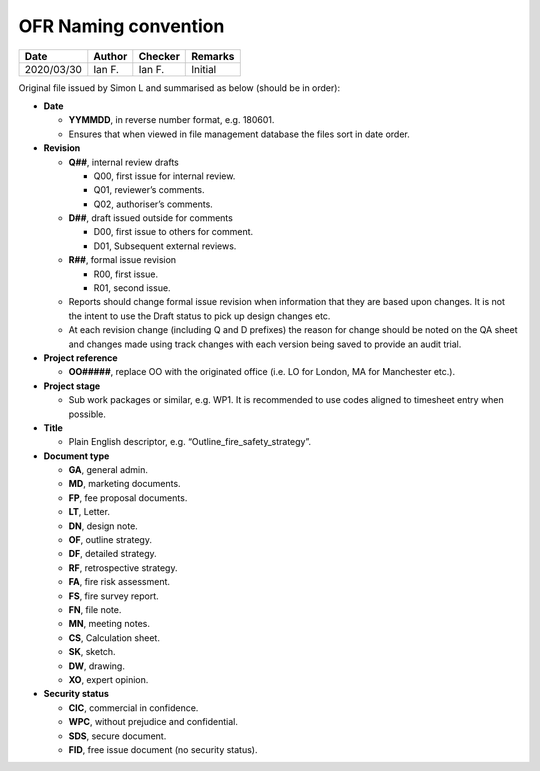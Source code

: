 OFR Naming convention
---------------------

.. list-table::
    :header-rows: 1

    * - Date
      - Author
      - Checker
      - Remarks
    * - 2020/03/30
      - Ian F.
      - Ian F.
      - Initial

Original file issued by Simon L and summarised as below (should be in
order):

-  **Date**

   -  **YYMMDD**, in reverse number format, e.g. 180601.
   -  Ensures that when viewed in file management database the files
      sort in date order.

-  **Revision**

   -  **Q##**, internal review drafts

      -  Q00, first issue for internal review.
      -  Q01, reviewer’s comments.
      -  Q02, authoriser’s comments.

   -  **D##**, draft issued outside for comments

      -  D00, first issue to others for comment.
      -  D01, Subsequent external reviews.

   -  **R##**, formal issue revision

      -  R00, first issue.
      -  R01, second issue.

   -  Reports should change formal issue revision when information that
      they are based upon changes. It is not the intent to use the Draft
      status to pick up design changes etc.
   -  At each revision change (including Q and D prefixes) the reason
      for change should be noted on the QA sheet and changes made using
      track changes with each version being saved to provide an audit
      trial.

-  **Project reference**

   -  **OO#####**, replace OO with the originated office (i.e. LO for
      London, MA for Manchester etc.).

-  **Project stage**

   -  Sub work packages or similar, e.g. WP1. It is recommended to use
      codes aligned to timesheet entry when possible.

-  **Title**

   -  Plain English descriptor, e.g. “Outline_fire_safety_strategy”.

-  **Document type**

   -  **GA**, general admin.
   -  **MD**, marketing documents.
   -  **FP**, fee proposal documents.
   -  **LT**, Letter.
   -  **DN**, design note.
   -  **OF**, outline strategy.
   -  **DF**, detailed strategy.
   -  **RF**, retrospective strategy.
   -  **FA**, fire risk assessment.
   -  **FS**, fire survey report.
   -  **FN**, file note.
   -  **MN**, meeting notes.
   -  **CS**, Calculation sheet.
   -  **SK**, sketch.
   -  **DW**, drawing.
   -  **XO**, expert opinion.

-  **Security status**

   -  **CIC**, commercial in confidence.
   -  **WPC**, without prejudice and confidential.
   -  **SDS**, secure document.
   -  **FID**, free issue document (no security status).